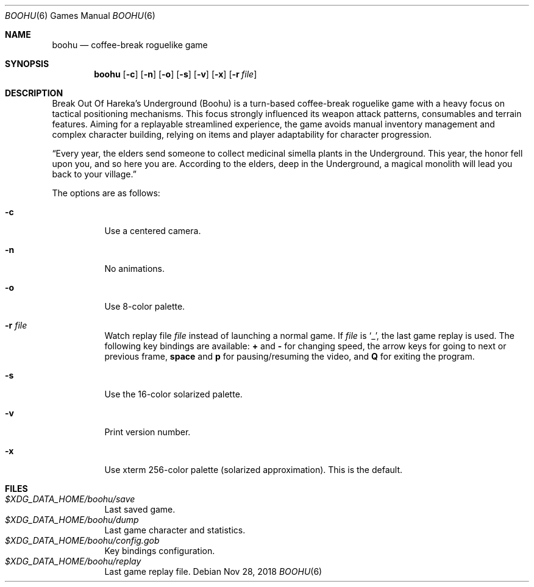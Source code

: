 .\" Copyright (c) 2018 Yon <anaseto@bardinflor.perso.aquilenet.fr>
.\"
.\" Permission to use, copy, modify, and distribute this software for any
.\" purpose with or without fee is hereby granted, provided that the above
.\" copyright notice and this permission notice appear in all copies.
.\"
.\" THE SOFTWARE IS PROVIDED "AS IS" AND THE AUTHOR DISCLAIMS ALL WARRANTIES
.\" WITH REGARD TO THIS SOFTWARE INCLUDING ALL IMPLIED WARRANTIES OF
.\" MERCHANTABILITY AND FITNESS. IN NO EVENT SHALL THE AUTHOR BE LIABLE FOR
.\" ANY SPECIAL, DIRECT, INDIRECT, OR CONSEQUENTIAL DAMAGES OR ANY DAMAGES
.\" WHATSOEVER RESULTING FROM LOSS OF USE, DATA OR PROFITS, WHETHER IN AN
.\" ACTION OF CONTRACT, NEGLIGENCE OR OTHER TORTIOUS ACTION, ARISING OUT OF
.\" OR IN CONNECTION WITH THE USE OR PERFORMANCE OF THIS SOFTWARE.
.Dd Nov 28, 2018
.Dt BOOHU 6
.Os
.Sh NAME
.Nm boohu
.Nd coffee-break roguelike game
.Sh SYNOPSIS
.Nm
.Op Fl c
.Op Fl n
.Op Fl o
.Op Fl s
.Op Fl v
.Op Fl x
.Op Fl r Ar file
.Sh DESCRIPTION
Break Out Of Hareka's Underground (Boohu) is a turn-based coffee-break
roguelike game with a heavy focus on tactical positioning mechanisms.
This focus strongly influenced its weapon attack patterns, consumables and
terrain features.
Aiming for a replayable streamlined experience, the game avoids manual
inventory management and complex character building, relying on items and
player adaptability for character progression.
.Pp
“Every year, the elders send someone to collect medicinal simella plants in the
Underground.
This year, the honor fell upon you, and so here you are.
According to the elders, deep in the Underground, a magical monolith will lead you
back to your village.”
.Pp
The options are as follows:
.Bl -tag -width Ds
.It Fl c
Use a centered camera.
.It Fl n
No animations.
.It Fl o
Use 8-color palette.
.It Fl r Ar file
Watch replay file
.Ar file
instead of launching a normal game.
If
.Ar file
is
.Sq _ ,
the last game replay is used.
The following key bindings are available:
.Cm +
and
.Cm -
for changing speed,
the arrow keys for going to next or previous frame,
.Cm space
and
.Cm p
for pausing/resuming the video,
and
.Cm Q
for exiting the program.
.It Fl s
Use the 16-color solarized palette.
.It Fl v
Print version number.
.It Fl x
Use xterm 256-color palette (solarized approximation). This is the default.
.El
.Sh FILES
.Bl -tag -width Ds -compact
.It Pa "$XDG_DATA_HOME/boohu/save"
Last saved game.
.It Pa "$XDG_DATA_HOME/boohu/dump"
Last game character and statistics.
.It Pa "$XDG_DATA_HOME/boohu/config.gob"
Key bindings configuration.
.It Pa "$XDG_DATA_HOME/boohu/replay"
Last game replay file.
.El
